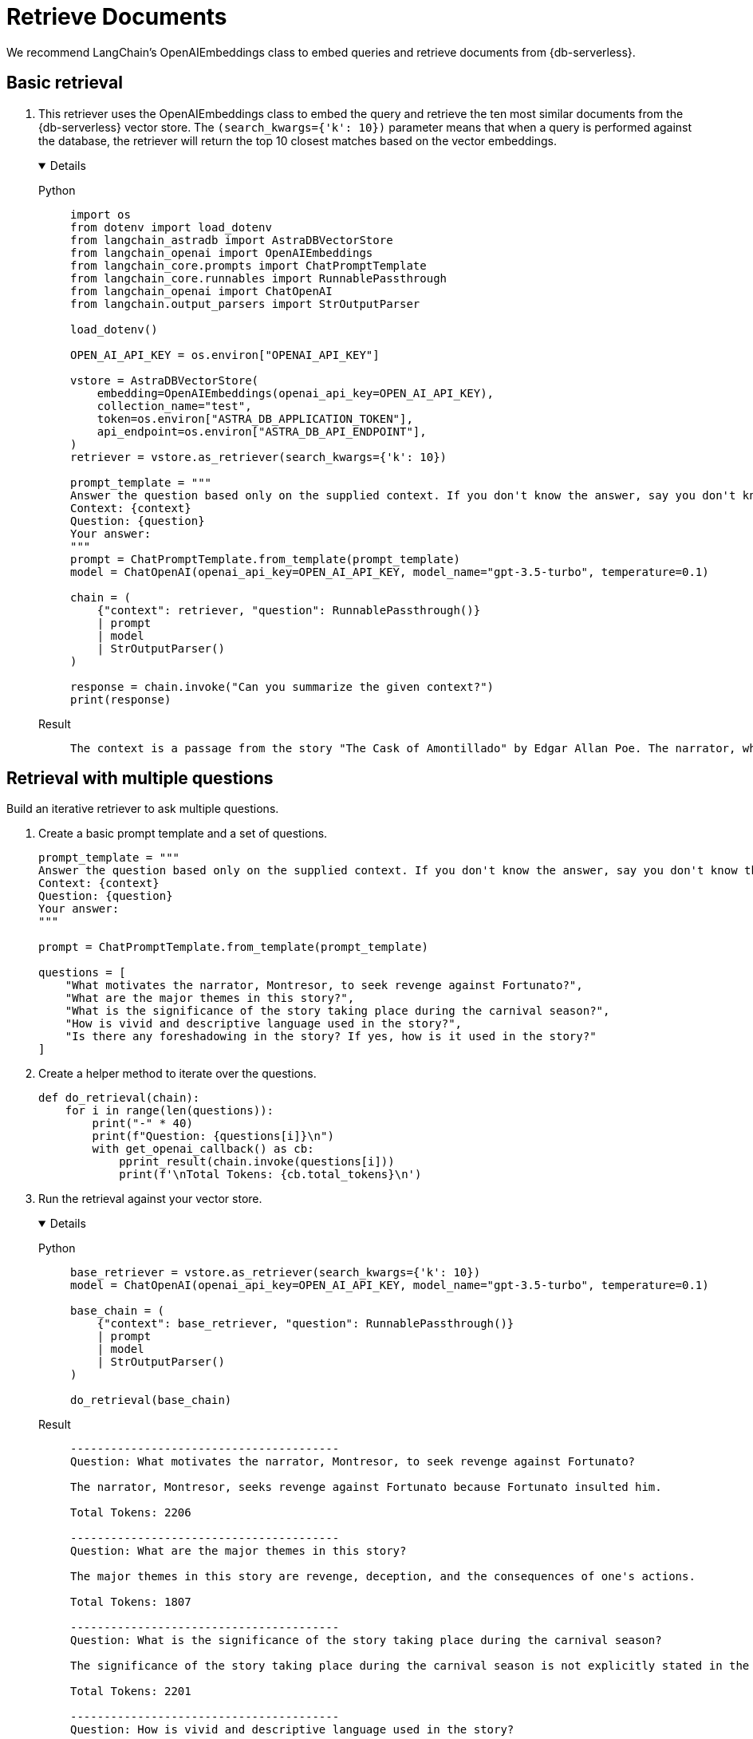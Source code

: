 = Retrieve Documents

We recommend LangChain's OpenAIEmbeddings class to embed queries and retrieve documents from {db-serverless}.

== Basic retrieval

. This retriever uses the OpenAIEmbeddings class to embed the query and retrieve the ten most similar documents from the {db-serverless} vector store.
The `(search_kwargs={'k': 10})` parameter means that when a query is performed against the database, the retriever will return the top 10 closest matches based on the vector embeddings.
+
[tabs]
[%collapsible%open]
======
Python::
+
[source,python]
----
import os
from dotenv import load_dotenv
from langchain_astradb import AstraDBVectorStore
from langchain_openai import OpenAIEmbeddings
from langchain_core.prompts import ChatPromptTemplate
from langchain_core.runnables import RunnablePassthrough
from langchain_openai import ChatOpenAI
from langchain.output_parsers import StrOutputParser

load_dotenv()

OPEN_AI_API_KEY = os.environ["OPENAI_API_KEY"]

vstore = AstraDBVectorStore(
    embedding=OpenAIEmbeddings(openai_api_key=OPEN_AI_API_KEY),
    collection_name="test",
    token=os.environ["ASTRA_DB_APPLICATION_TOKEN"],
    api_endpoint=os.environ["ASTRA_DB_API_ENDPOINT"],
)
retriever = vstore.as_retriever(search_kwargs={'k': 10})

prompt_template = """
Answer the question based only on the supplied context. If you don't know the answer, say you don't know the answer.
Context: {context}
Question: {question}
Your answer:
"""
prompt = ChatPromptTemplate.from_template(prompt_template)
model = ChatOpenAI(openai_api_key=OPEN_AI_API_KEY, model_name="gpt-3.5-turbo", temperature=0.1)

chain = (
    {"context": retriever, "question": RunnablePassthrough()}
    | prompt
    | model
    | StrOutputParser()
)

response = chain.invoke("Can you summarize the given context?")
print(response)
----

Result::
+
[source,console]
----
The context is a passage from the story "The Cask of Amontillado" by Edgar Allan Poe. The narrator, who has been insulted by a man named Fortunato, seeks revenge. He lures Fortunato into a catacomb under the pretense of tasting a rare wine called Amontillado. Once they are deep in the catacombs, the narrator chains Fortunato to a wall and walls him up alive. The narrator then describes how he finishes the wall and leaves Fortunato to die. The passage also mentions the narrator's motivation for revenge and his expertise in wine.
----
======

== Retrieval with multiple questions

Build an iterative retriever to ask multiple questions.

. Create a basic prompt template and a set of questions.
+
[source,python]
----
prompt_template = """
Answer the question based only on the supplied context. If you don't know the answer, say you don't know the answer.
Context: {context}
Question: {question}
Your answer:
"""

prompt = ChatPromptTemplate.from_template(prompt_template)

questions = [
    "What motivates the narrator, Montresor, to seek revenge against Fortunato?",
    "What are the major themes in this story?",
    "What is the significance of the story taking place during the carnival season?",
    "How is vivid and descriptive language used in the story?",
    "Is there any foreshadowing in the story? If yes, how is it used in the story?"
]
----
+
. Create a helper method to iterate over the questions.
+
[source,python]
----
def do_retrieval(chain):
    for i in range(len(questions)):
        print("-" * 40)
        print(f"Question: {questions[i]}\n")
        with get_openai_callback() as cb:
            pprint_result(chain.invoke(questions[i]))
            print(f'\nTotal Tokens: {cb.total_tokens}\n')
----
+
. Run the retrieval against your vector store.
+
[tabs]
[%collapsible%open]
======
Python::
+
[source,python]
----
base_retriever = vstore.as_retriever(search_kwargs={'k': 10})
model = ChatOpenAI(openai_api_key=OPEN_AI_API_KEY, model_name="gpt-3.5-turbo", temperature=0.1)

base_chain = (
    {"context": base_retriever, "question": RunnablePassthrough()}
    | prompt
    | model
    | StrOutputParser()
)

do_retrieval(base_chain)
----

Result::
+
[source,console]
----
----------------------------------------
Question: What motivates the narrator, Montresor, to seek revenge against Fortunato?

The narrator, Montresor, seeks revenge against Fortunato because Fortunato insulted him.

Total Tokens: 2206

----------------------------------------
Question: What are the major themes in this story?

The major themes in this story are revenge, deception, and the consequences of one's actions.

Total Tokens: 1807

----------------------------------------
Question: What is the significance of the story taking place during the carnival season?

The significance of the story taking place during the carnival season is not explicitly stated in the given context.

Total Tokens: 2201

----------------------------------------
Question: How is vivid and descriptive language used in the story?

Vivid and descriptive language is used in the story to create a sense of atmosphere and to immerse the reader in the events taking place. The language paints a detailed picture of the setting, such as the granite walls, the iron staples, and the bones in the recess. It also conveys the emotions and actions of the characters, such as the protagonist's astounded reaction and the chained form's low moaning cry. The language is used to evoke a sense of suspense and horror, as well as to emphasize the intensity of the events unfolding.

Total Tokens: 2288

----------------------------------------
Question: Is there any foreshadowing in the story? If yes, how is it used in the story?

Yes, there is foreshadowing in the story. The narrator's mention of the "supreme madness of the carnival season" and the fact that he encounters Fortunato during this time hints at the chaotic and unpredictable nature of the events that will unfold. Additionally, the repeated references to the Amontillado wine and the narrator's insistence on taking Fortunato to see it foreshadow the trap that the narrator has set for Fortunato in the catacombs.

Total Tokens: 2287
----
======

